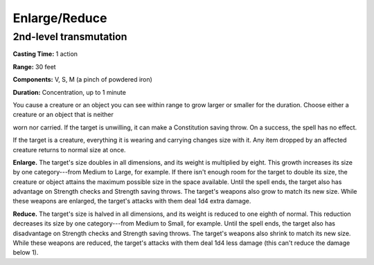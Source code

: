 
.. _srd:enlarge-reduce:

Enlarge/Reduce
-------------------------------------------------------------

2nd-level transmutation
^^^^^^^^^^^^^^^^^^^^^^^

**Casting Time:** 1 action

**Range:** 30 feet

**Components:** V, S, M (a pinch of powdered iron)

**Duration:** Concentration, up to 1 minute

You cause a creature or an object you can see within range to grow
larger or smaller for the duration. Choose either a creature or an
object that is neither

worn nor carried. If the target is unwilling, it can make a Constitution
saving throw. On a success, the spell has no effect.

If the target is a creature, everything it is wearing and carrying
changes size with it. Any item dropped by an affected creature returns
to normal size at once.

**Enlarge.** The target's size doubles in all dimensions, and its
weight is multiplied by eight. This growth increases its size by one
category---from Medium to Large, for example. If there isn't enough room
for the target to double its size, the creature or object attains the
maximum possible size in the space available. Until the spell ends, the
target also has advantage on Strength checks and Strength saving throws.
The target's weapons also grow to match its new size. While these
weapons are enlarged, the target's attacks with them deal 1d4 extra
damage.

**Reduce.** The target's size is halved in all dimensions, and its
weight is reduced to one eighth of normal. This reduction decreases its
size by one category---from Medium to Small, for example. Until the spell
ends, the target also has disadvantage on Strength checks and Strength
saving throws. The target's weapons also shrink to match its new size.
While these weapons are reduced, the target's attacks with them deal 1d4
less damage (this can't reduce the damage below 1).
